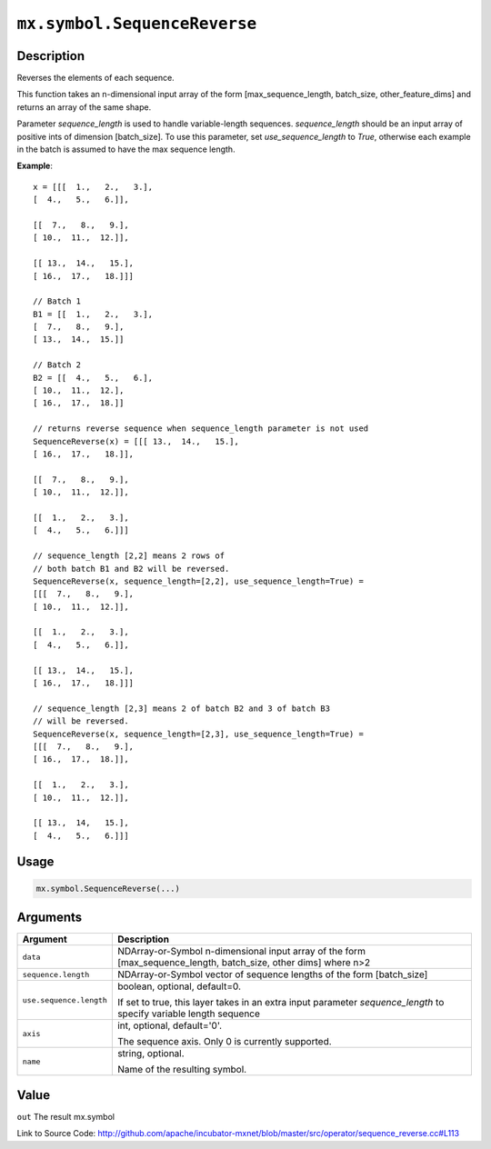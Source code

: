 .. raw:: html



``mx.symbol.SequenceReverse``
==========================================================

Description
----------------------

Reverses the elements of each sequence.

This function takes an n-dimensional input array of the form [max_sequence_length, batch_size, other_feature_dims]
and returns an array of the same shape.

Parameter `sequence_length` is used to handle variable-length sequences.
`sequence_length` should be an input array of positive ints of dimension [batch_size].
To use this parameter, set `use_sequence_length` to `True`,
otherwise each example in the batch is assumed to have the max sequence length.

**Example**::
	 
	 x = [[[  1.,   2.,   3.],
	 [  4.,   5.,   6.]],
	 
	 [[  7.,   8.,   9.],
	 [ 10.,  11.,  12.]],
	 
	 [[ 13.,  14.,   15.],
	 [ 16.,  17.,   18.]]]
	 
	 // Batch 1
	 B1 = [[  1.,   2.,   3.],
	 [  7.,   8.,   9.],
	 [ 13.,  14.,  15.]]
	 
	 // Batch 2
	 B2 = [[  4.,   5.,   6.],
	 [ 10.,  11.,  12.],
	 [ 16.,  17.,  18.]]
	 
	 // returns reverse sequence when sequence_length parameter is not used
	 SequenceReverse(x) = [[[ 13.,  14.,   15.],
	 [ 16.,  17.,   18.]],
	 
	 [[  7.,   8.,   9.],
	 [ 10.,  11.,  12.]],
	 
	 [[  1.,   2.,   3.],
	 [  4.,   5.,   6.]]]
	 
	 // sequence_length [2,2] means 2 rows of
	 // both batch B1 and B2 will be reversed.
	 SequenceReverse(x, sequence_length=[2,2], use_sequence_length=True) =
	 [[[  7.,   8.,   9.],
	 [ 10.,  11.,  12.]],
	 
	 [[  1.,   2.,   3.],
	 [  4.,   5.,   6.]],
	 
	 [[ 13.,  14.,   15.],
	 [ 16.,  17.,   18.]]]
	 
	 // sequence_length [2,3] means 2 of batch B2 and 3 of batch B3
	 // will be reversed.
	 SequenceReverse(x, sequence_length=[2,3], use_sequence_length=True) =
	 [[[  7.,   8.,   9.],
	 [ 16.,  17.,  18.]],
	 
	 [[  1.,   2.,   3.],
	 [ 10.,  11.,  12.]],
	 
	 [[ 13.,  14,   15.],
	 [  4.,   5.,   6.]]]
	 
	 
	 

Usage
----------

.. code:: r

	mx.symbol.SequenceReverse(...)

Arguments
------------------

+----------------------------------------+------------------------------------------------------------+
| Argument                               | Description                                                |
+========================================+============================================================+
| ``data``                               | NDArray-or-Symbol                                          |
|                                        | n-dimensional input array of the form                      |
|                                        | [max_sequence_length, batch_size, other dims] where        |
|                                        | n>2                                                        |
+----------------------------------------+------------------------------------------------------------+
| ``sequence.length``                    | NDArray-or-Symbol                                          |
|                                        | vector of sequence lengths of the form [batch_size]        |
+----------------------------------------+------------------------------------------------------------+
| ``use.sequence.length``                | boolean, optional, default=0.                              |
|                                        |                                                            |
|                                        | If set to true, this layer takes in an extra input         |
|                                        | parameter `sequence_length` to specify variable length     |
|                                        | sequence                                                   |
+----------------------------------------+------------------------------------------------------------+
| ``axis``                               | int, optional, default='0'.                                |
|                                        |                                                            |
|                                        | The sequence axis. Only 0 is currently supported.          |
+----------------------------------------+------------------------------------------------------------+
| ``name``                               | string, optional.                                          |
|                                        |                                                            |
|                                        | Name of the resulting symbol.                              |
+----------------------------------------+------------------------------------------------------------+

Value
----------

``out`` The result mx.symbol


Link to Source Code: http://github.com/apache/incubator-mxnet/blob/master/src/operator/sequence_reverse.cc#L113


.. disqus::
   :disqus_identifier: mx.symbol.SequenceReverse
